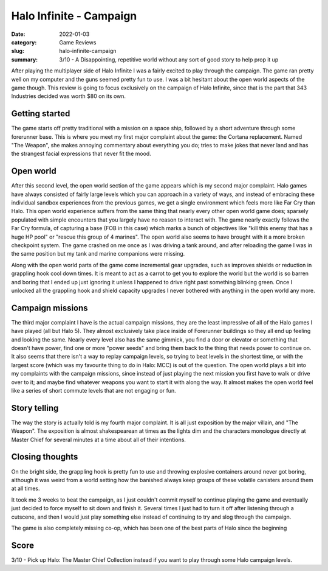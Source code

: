Halo Infinite - Campaign
=========================

:date: 2022-01-03
:category: Game Reviews
:slug: halo-infinite-campaign
:summary: 3/10 - A Disappointing, repetitive world without any sort of good
          story to help prop it up

After playing the multiplayer side of Halo Infinite I was a fairly excited to
play through the campaign. The game ran pretty well on my computer and the guns
seemed pretty fun to use. I was a bit hesitant about the open world aspects of
the game though. This review is going to focus exclusively on the campaign of
Halo Infinite, since that is the part that 343 Industries decided was worth $80
on its own.

Getting started
----------------

The game starts off pretty traditional with a mission on a space ship, followed
by a short adventure through some forerunner base. This is where you meet my
first major complaint about the game: the Cortana replacement. Named "The
Weapon", she makes annoying commentary about everything you do; tries to make
jokes that never land and has the strangest facial expressions that never fit
the mood.


Open world
-----------

After this second level, the open world section of the game appears which is my
second major complaint. Halo games have always consisted of fairly large levels
which you can approach in a variety of ways, and instead of embracing these
individual sandbox experiences from the previous games, we get a single
environment which feels more like Far Cry than Halo. This open world experience
suffers from the same thing that nearly every other open world game does;
sparsely populated with simple encounters that you largely have no reason to
interact with. The game nearly exactly follows the Far Cry formula, of capturing
a base (FOB in this case) which marks a bunch of objectives like "kill this
enemy that has a huge HP pool" or "rescue this group of 4 marines". The open
world also seems to have brought with it a more broken checkpoint system. The
game crashed on me once as I was driving a tank around, and after reloading the
game I was in the same position but my tank and marine companions were missing.

Along with the open world parts of the game come incremental gear upgrades, such
as improves shields or reduction in grappling hook cool down times. It is meant
to act as a carrot to get you to explore the world but the world is so barren
and boring that I ended up just ignoring it unless I happened to drive right
past something blinking green. Once I unlocked all the grappling hook and shield
capacity upgrades I never bothered with anything in the open world any more.


Campaign missions
------------------

The third major complaint I have is the actual campaign missions, they are the
least impressive of all of the Halo games I have played (all but Halo 5). They
almost exclusively take place inside of Forerunner buildings so they all end up
feeling and looking the same. Nearly every level also has the same gimmick, you
find a door or elevator or something that doesn't have power, find one or more
"power seeds" and bring them back to the thing that needs power to continue on.
It also seems that there isn't a way to replay campaign levels, so trying to
beat levels in the shortest time, or with the largest score (which was my
favourite thing to do in Halo: MCC) is out of the question. The open world plays
a bit into my complaints with the campaign missions, since instead of just
playing the next mission you first have to walk or drive over to it; and maybe
find whatever weapons you want to start it with along the way. It almost makes
the open world feel like a series of short commute levels that are not engaging
or fun.


Story telling
----------------

The way the story is actually told is my fourth major complaint. It is all just
exposition by the major villain, and "The Weapon". The exposition is almost
shakespearean at times as the lights dim and the characters monologue directly
at Master Chief for several minutes at a time about all of their intentions.


Closing thoughts
----------------

On the bright side, the grappling hook is pretty fun to use and throwing
explosive containers around never got boring, although it was weird from a world
setting how the banished always keep groups of these volatile canisters around
them at all times.

It took me 3 weeks to beat the campaign, as I just couldn't commit myself to
continue playing the game and eventually just decided to force myself to sit
down and finish it. Several times I just had to turn it off after listening
through a cutscene, and then I would just play something else instead of
continuing to try and slog through the campaign.

The game is also completely missing co-op, which has been one of the best parts
of Halo since the beginning

Score
------

3/10 - Pick up Halo: The Master Chief Collection instead if you want to play
through some Halo campaign levels.
